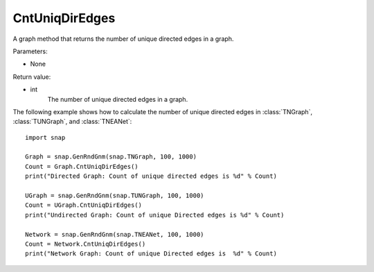 CntUniqDirEdges
'''''''''''''''

.. function:: CntUniqDirEdges()

A graph method that returns the number of unique directed edges in a graph.

Parameters:

- None

Return value:

- int
    The number of unique directed edges in a graph.


The following example shows how to calculate the number of unique directed edges in
:class:`TNGraph`, :class:`TUNGraph`, and :class:`TNEANet`::

    import snap

    Graph = snap.GenRndGnm(snap.TNGraph, 100, 1000)
    Count = Graph.CntUniqDirEdges()
    print("Directed Graph: Count of unique directed edges is %d" % Count)

    UGraph = snap.GenRndGnm(snap.TUNGraph, 100, 1000)
    Count = UGraph.CntUniqDirEdges()
    print("Undirected Graph: Count of unique Directed edges is %d" % Count)

    Network = snap.GenRndGnm(snap.TNEANet, 100, 1000)
    Count = Network.CntUniqDirEdges()
    print("Network Graph: Count of unique Directed edges is  %d" % Count)
